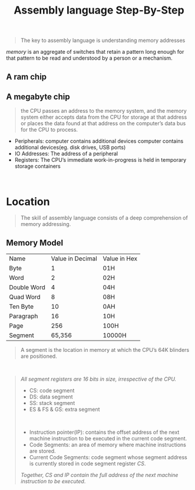 #+title: Assembly language Step-By-Step
#+begin_quote
The key to assembly language is understanding memory addresses
#+end_quote

/memory/ is an aggregate of switches that retain a pattern long enough for that pattern to be read and understood by a person or a mechanism.

** A ram chip
[[./img/ram_chip.png]]

** A megabyte chip
[[./img/one_megabyte_chip.png]]

#+begin_quote
the CPU passes an address to the memory system, and the memory system either accepts data from the CPU for storage at that address or places the data found at that address on the computer’s data bus for the CPU to process.
#+end_quote

[[./img/cpu_mem.png]]


- Peripherals: computer contains additional devices computer contains additional devices(eg. disk drives, USB ports)
- IO Addresses: The address of a peripheral
- Registers: The CPU’s immediate work-in-progress is held in temporary storage containers



\\

* Location
#+begin_quote
The skill of assembly language consists of a deep comprehension of memory addressing.
#+end_quote

** Memory Model
| Name        | Value in Decimal | Value in Hex |
| Byte        |                1 | 01H          |
| Word        |                2 | 02H          |
| Double Word |                4 | 04H          |
| Quad Word   |                8 | 08H          |
| Ten Byte    |               10 | 0AH          |
| Paragraph   |               16 | 10H          |
| Page        |              256 | 100H         |
| Segment     |           65,356 | 10000H       |

#+begin_quote
A segment is the location in memory at which the CPU’s 64K blinders are positioned.
#+end_quote

\\

#+begin_quote
/All segment registers are 16 bits in size, irrespective of the CPU./

- CS: code segment
- DS: data segment
- SS: stack segment
- ES & FS & GS: extra segment

\\

- Instruction pointer(IP):  contains the offset address of the next machine instruction to be executed in the current code segment.
- Code Segments: an area of memory where machine instructions are stored.
- Current Code Segments: code segment whose segment address is currently stored in code segment register /CS/.

/Together, CS and IP contain the full address of the next machine instruction to be executed/.
#+end_quote

